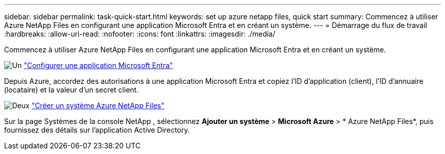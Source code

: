 ---
sidebar: sidebar 
permalink: task-quick-start.html 
keywords: set up azure netapp files, quick start 
summary: Commencez à utiliser Azure NetApp Files en configurant une application Microsoft Entra et en créant un système. 
---
= Démarrage du flux de travail
:hardbreaks:
:allow-uri-read: 
:nofooter: 
:icons: font
:linkattrs: 
:imagesdir: ./media/


[role="lead"]
Commencez à utiliser Azure NetApp Files en configurant une application Microsoft Entra et en créant un système.

.image:https://raw.githubusercontent.com/NetAppDocs/common/main/media/number-1.png["Un"] link:task-set-up-azure-ad.html["Configurer une application Microsoft Entra"]
[role="quick-margin-para"]
Depuis Azure, accordez des autorisations à une application Microsoft Entra et copiez l’ID d’application (client), l’ID d’annuaire (locataire) et la valeur d’un secret client.

.image:https://raw.githubusercontent.com/NetAppDocs/common/main/media/number-2.png["Deux"] link:task-create-system.html["Créer un système Azure NetApp Files"]
[role="quick-margin-para"]
Sur la page Systèmes de la console NetApp , sélectionnez *Ajouter un système* > *Microsoft Azure* > * Azure NetApp Files*, puis fournissez des détails sur l’application Active Directory.
